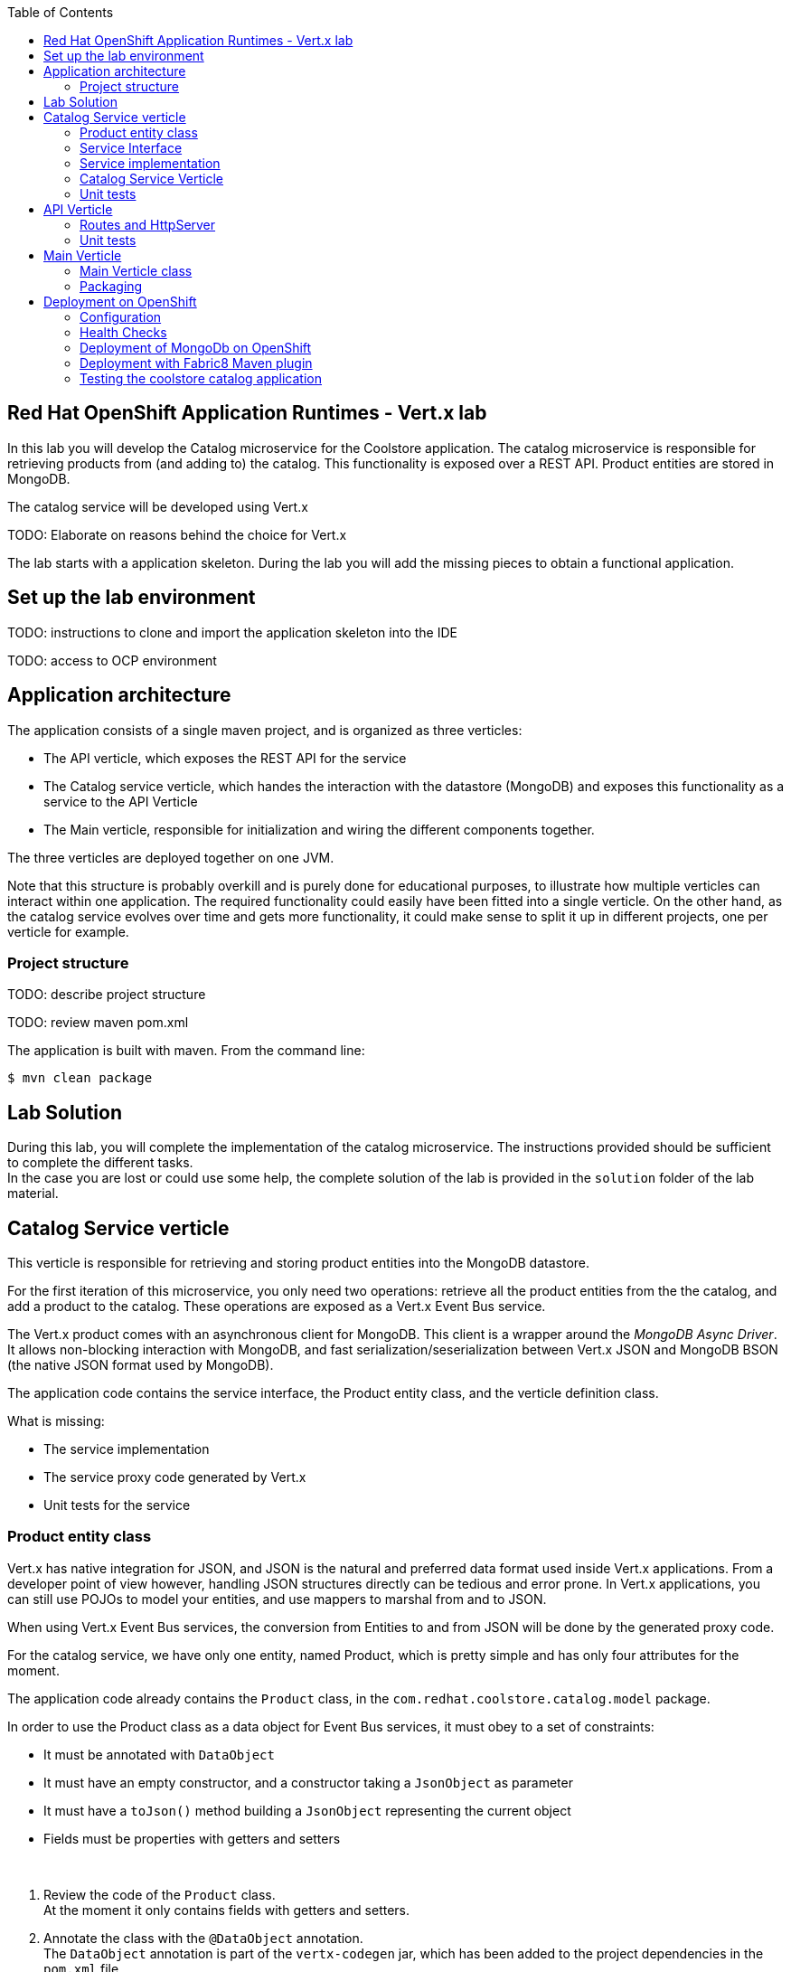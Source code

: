 :scrollbar:
:data-uri:
:toc2:

== Red Hat OpenShift Application Runtimes - Vert.x lab

In this lab you will develop the Catalog microservice for the Coolstore application. The catalog microservice is responsible for retrieving products from (and adding to) the catalog. This functionality is exposed over a REST API. Product entities are stored in MongoDB.

The catalog service will be developed using Vert.x

TODO: Elaborate on reasons behind the choice for Vert.x

The lab starts with a application skeleton. During the lab you will add the missing pieces to obtain a functional application.

== Set up the lab environment

TODO: instructions to clone and import the application skeleton into the IDE

TODO: access to OCP environment

== Application architecture

The application consists of a single maven project, and is organized as three verticles:

* The API verticle, which exposes the REST API for the service
* The Catalog service verticle, which handes the interaction with the datastore (MongoDB) and exposes this functionality as a service to the API Verticle
* The Main verticle, responsible for initialization and wiring the different components together.

The three verticles are deployed together on one JVM.

Note that this structure is probably overkill and is purely done for educational purposes, to illustrate how multiple verticles can interact within one application. The required functionality could easily have been fitted into a single verticle. On the other hand, as the catalog service evolves over time and gets more functionality, it could make sense to split it up in different projects, one per verticle for example.

=== Project structure

TODO: describe project structure

TODO: review maven pom.xml

The application is built with maven. From the command line:

----
$ mvn clean package
----

== Lab Solution

During this lab, you will complete the implementation of the catalog microservice. The instructions provided should be sufficient to complete the different tasks. +
In the case you are lost or could use some help, the complete solution of the lab is provided in the `solution` folder of the lab material.

== Catalog Service verticle

This verticle is responsible for retrieving and storing product entities into the MongoDB datastore.

For the first iteration of this microservice, you only need two operations: retrieve all the product entities from the the catalog, and add a product to the catalog. These operations are exposed as a Vert.x Event Bus service.

The Vert.x product comes with an asynchronous client for MongoDB. This client is a wrapper around the _MongoDB Async Driver_. It allows non-blocking interaction with MongoDB, and fast serialization/seserialization between Vert.x JSON and MongoDB BSON (the native JSON format used by MongoDB).

The application code contains the service interface, the Product entity class, and the verticle definition class.

What is missing:

* The service implementation
* The service proxy code generated by Vert.x
* Unit tests for the service

=== Product entity class

Vert.x has native integration for JSON, and JSON is the natural and preferred data format used inside Vert.x applications. From a developer point of view however, handling JSON structures directly can be tedious and error prone. In Vert.x applications, you can still use POJOs to model your entities, and use mappers to marshal from and to JSON.

When using Vert.x Event Bus services, the conversion from Entities to and from JSON will be done by the generated proxy code.

For the catalog service, we have only one entity, named Product, which is pretty simple and has only four attributes for the moment.

The application code already contains the `Product` class, in the `com.redhat.coolstore.catalog.model` package.

In order to use the Product class as a data object for Event Bus services, it must obey to a set of constraints:

* It must be annotated with `DataObject`
* It must have an empty constructor, and a constructor taking a `JsonObject` as parameter
* It must have a `toJson()` method building a `JsonObject` representing the current object
* Fields must be properties with getters and setters

{empty} +

. Review the code of the `Product` class. +
At the moment it only contains fields with getters and setters.
. Annotate the class with the `@DataObject` annotation. +
The `DataObject` annotation is part of the `vertx-codegen` jar, which has been added to the project dependencies in the `pom.xml` file.
. Add a constructor to the class which takes a `JsonObject` as a parameter.
* The implementation of the constructor sets the fields of the class instance to the values contained in the JSON object.
* Use the `JsonObject.getString()` and `JsonObject.getDouble()` methods to get the values from the JsonObject
. Implement the `toJson()` method which returns a `JsonObject` representing the product.
* Use the `JsonObject.put()` method to set values in the `JsonObject`.
. The Vert.x code generation functionality requires that all packages containing classes annotated with `@DataObject` must be annotated with the `@ModuleGen` annotation.
* Open the `package-info.java` file in the `com.redhat.coolstore.catalog.model` package, and add the following annotation:
+
[source,java]
----
@io.vertx.codegen.annotations.ModuleGen(groupPackage = "com.redhat.coolstore.catalog.model", name = "coolstore-catalog-model")
package com.redhat.coolstore.catalog.model;
----
. Execute a maven build to make sure the class compiles.

=== Service Interface

. Review the `CatalogService` interface in the `com.redhat.coolstore.catalog.verticle.service` package. +
The interface exposes two methods, to retrieve all the Products in the catalog, and to add a Product to the catalog. A third method `ping` will be used later in the labs to implement application health checks.
* Methods exposed as Event bus service methods do not return a result, but `void`. The return object is encapsulated in the `Handler` parameter.
+
[source,java]
----
void getProducts(Handler<AsyncResult<List<Product>>> resulthandler);
----
* The `CatalogService` interface contains a convenience method to obtain an implementation instance of the service.
. To generate the Event bus proxy classes, the service interface must be annotated with the `@ProxyGen` annotation.
* Annotate the `CatalogService` with the `@ProxyGen` annotation
. The Vert.x code generation functionality requires that all packages containing classes annotated with `@ProxyGen` must be annotated with the `@ModuleGen` annotation.
* Open the `package-info.java` file in the `com.redhat.coolstore.catalog.verticle.service` package, and add the following annotation:
+
[source,java]
----
@io.vertx.codegen.annotations.ModuleGen(groupPackage = "com.redhat.coolstore.catalog.model", name = "coolstore-catalog-model")
package com.redhat.coolstore.catalog.model;
----
. To generate the code for the Event Bus service proxy objects, the `io.vertx.codegen.CodeGenProcessor`  annotation processor must run as part of the compile step. +
When using maven this can be done by adding the anotation processor to the maven compile plugin.
* Review the maven compiler plugin configuration in `<build><plugins>` section of the project `pom.xml` file:
+
[source,java]
----
      <plugin>
        <artifactId>maven-compiler-plugin</artifactId>
        <configuration>
          <annotationProcessors>
            <annotationProcessor>io.vertx.codegen.CodeGenProcessor</annotationProcessor>
          </annotationProcessors>
          <generatedSourcesDirectory>
            ${project.basedir}/src/main/generated
          </generatedSourcesDirectory>
        </configuration>
      </plugin>
----
. Run a maven build.
+
----
$ mvn clean package
----
+
As part of the compile step, the Vert.x code generator generates the code for the event bus service proxy classes.
. By default, in JBDS, the `src/main/generated` folder is not added to the source folders of the project. This will generate compile errors when you want to use these generated classes.
* In JBDS, navigate to the `src/main/generated` folder in the project.
* Right-click on the `generated` folder, and select `Build path -> Use As Source Folder`
+
image::images/jbds_generated_source_folder.png[]
* Note that two classes were generated by the Vert.x generator: `CatalogServiceVertxProxyHandler` and `CatalogServiceVertxEBProxy`. The first one is used when registering the service - you will do that later in the lab - and the second is the proxy class to used by clients.
* Review the `CatalogServiceVertxEBProxy` class, more specifically the `getProducts()` and `addProducts()` methods, which contain the code to interact with the Catalog service over the event bus.
. Add a static convenience method to the `Catalog` interface to create a proxy instance. The method returns a instance of the `CatalogServiceVertxEBProxy` initialized with the Vertx instance and the value of the `ADDRESS` field. The value of `ADDRESS` is the Event Bus address used to communicate with the Catalog service over the Vert.x Event Bus.

=== Service implementation

The service implementation class is `CatalogServiceImpl` in the `com.redhat.coolstore.catalog.verticle.service` package.

. Review the code of the `CatalogServiceImpl` class.
* To interact with MongDB, the service uses an instance of the Vert.x `MongoClient`. This client is passed in through the constructor. The client is created and configured later in the lab.
* The Vert.x MongoDB client uses an asynchronous programming model. Results of queries and other operations against MongoDB are encapsulated in an `AsyncResult` object.
* The Vert.x MongoDB client uses `JsonObject` as payload
* The `addProduct()` method is already implemented.
** To add new products in MongoDB, use the `MongoClient.save()` method. The product is persisted in the _products_ collection. In MongoDB, a collection is somewhat similar to a table in a RDBMS.
** The `_id` in the product JSON is used in Mongo as a document identifier, a bit like a primary key.
** The `MongoClient.save()` method returns the id of the persisted entity - or null if the entity already has an `_id` field.
. Implement the `getProducts()` method. This methods returns all the products in the database. +
Some hints:
* Use the `MongoClient.find()` method. This method takes as parameters the collection to search (_products_), a query definition as JsonObject, and a handler. To find all the elements in a collection, use an empty `JSONObject`.
* The type of the handler for the `MongoClient.find()` method is `<AsyncResult<List<JsonObject>>`. +
In the handler implementation, transform the `List<JsonObject>` to `List<Person>` - use Java8 Streams!
* Use a `Future` for the `handle()` method of the service method handler:
+
[source,java]
----
public void getProducts(Handler<AsyncResult<List<Product>>> resulthandler) {
    client.find("products", new JsonObject(), ar -> {
        // (...)
        List<Product> products = ...

        resultHandler.handle(Future.succeededFuture(products));
        // (...)
    });

}
----
* Don't forget to handle failures!

=== Catalog Service Verticle

The Catalog Service verticle is defined in the `CatalogVerticle` class in the `com.redhat.coolstore.catalog.verticle.service` package.

. Review the code of the `CatalogVerticle`.
* The class extends `AbstractVerticle`. Extending `AbstractVerticle` is easier than implementing the `Verticle` interface when developing a Verticle. +
A Verticle implementation will typically override the `start()` method of `AbstractVerticle`. This method is called right after the verticle has been deployed on the Vert.x instance. +
If cleanup has to be done when a Verticle is shut down, you can override the `stop()` method.
. In the `start()` method of the `CatalogVerticle` verticle:
** The MongoDB client is instantiated.
+
[source,java]
----
client = MongoClient.createShared(vertx, config());
----
+
Refer to the documentation of the Vert.x MongoDB client (http://vertx.io/docs/vertx-mongo-client/java/) for more information about the client and how to use it.
+
The `config()` method of `AbstractVerticle` returns the configuration of the application, and is usually specified when the verticle is deployed.
** The catalog event bus service is registered:
+
[source,java]
----
CatalogService service = CatalogService.create(vertx, config(), client);
ProxyHelper.registerService(CatalogService.class, vertx, service, CatalogService.ADDRESS);
----
** Finally, the `Future` passed as argument of the `start()` method is completed.
. In the `stop()` method, the MongoDB client is closed, which releases all associated resources.

=== Unit tests

The unit tests for the Catalog Verticle are somewhat complicated by the fact that you interact with a database. A possible solution is to mock out the Vert.x MongoDB client driver. The approach chosen here is to use an embedded MongoDB instance. In this sense our tests are somewhat in the middle between a unit test and an integration test.

The unit tests are located in the `com.redhat.coolstore.catalog.verticle.service` package of the `src/test/java` project folder.

. Review the code in the `MongoTestBase` class. +
This class contains the code to start and stop the embedded MongoDB instance before and after the tests, as well as emtying the database between individual tests.
. Open the `CatalogServiceTest` class. This class extends `MongoTestBase`, and contains the unit tests for our service.
* When using JUnit, Vert.x unit test classes can use the `VertxUnitRunner` test runner, which greatly facilitates writing asynchronous tests.
* Annotate the `CatalogServiceTest` class with the `@RunWith(VertxUnitRunner.class)`
* Uncomment the `@Before`, `@After` and `@Test` annotations. +
Note that these annotations were commented out because they would cause maven builds to fail without the `@RunWith(VertxUnitRunner)` class annotation.
. Note that the methods annotated with `@Before`, `@After` and `@Test` take a `TestContext` object as argument. The test context is used for performing test assertions and manage the completion of the test.
. Review the `setup()` method, which will be executed before every individual test. Note the instantiation of the `Vertx` object and the usage of `Async` to handle asynchronous methods. +
The `setup()` method will only return when the `Async` object is completed or failed (in the `dropCollections()` method), or times out after 10 seconds. This technique ensures that the test setup is complete before starting with the test methods.
. Review the `testAddProduct()` method. This test verifies the `addProduct()` method of the catalog service. +
. Implement a test for the `testGetProducts()` method of the catalog service. +
In your test:
* Insert two or more products in MongoDB. Use the `MongoClient.save()` method to do so.
* Retrieve the products from Mongo using the `getProducts()` method.
* Verify that no failures happened, that the number of products retrieved corresponds to the number inserted, and that the retrieved product values match what was inserted.
. Run and verify your tests with the JUnit test runner in JBDS, or with maven at the command line:
+
----
$ mvn clean test
----

== API Verticle

This verticle is responsible for exposing the REST API for the catalog microservice. The microservice exposes two operations, one to retrieve all the products from the catalog, and the second to add a new product to the catalog. +
To implement the REST API, you use the Vert.x Web module. The project `pom.xml` file already contains the dependency to that module.

=== Routes and HttpServer

. Review the code of the `ApiVerticle` class in the `com.redhat.coolstore.catalog.api` package. +
The class extends `AbstractVerticle`, but it does not do a lot at the moment.
. Implement the `start()` method. In this method create the routes for the REST API. The code to create the router is already present. +
Add the following routes to the router:
* A route for HTTP GET requests that matches the "/products" path. The handler for this route is implemented by the `getProducts()` method.
* A route for the path "/product*" to which a `BodyHandler` is attached.
* A route for HTTP POST requests that matches the "/product" path. The handler for this route is implemented by the `addProduct()` method.
This route takes its payload from the HTTP request body.
. Still in the `start()` method, create a HTTP server.
* Use the `Router` as request handler
* Use the verticle configuration to obtain the port to listen to. Get the configuration from the `config()` method of AbstractVerticle, which returns a JsonObject. +
Look for the key "catalog.http.host", which returns an Integer. The default value (if the key is not set in the configuration) is 8080.
* If the HTTP server is correctly instantiated, complete the `Future`. If there is a failure, fail the `Future`.
. Implement the `getProducts()` method. In the implementation:
* Call the `getProducts()` method of the CatalogService.
* In the handler, transform the `List<Product>` response to a `JsonArray` object. The `JsonArray` array object is the Vert.x representation of a JSON list.
* Put a "Content-type: application/json" header on the `HttpServerResponse` object, which can be obtained through the `response()` method of `RoutingContext`.
* Write the `JsonArray` to the `HttpServerResponse`, and end the response.
* If the service `getProducts()` method returns a failure, fail the `RoutingContext`. This will send a HTTP response code 500 to the caller.
. Implement the `addProduct()` method. In the implementation:
* Obtain the body contents from the `RoutingContext`. Expect the body to be JSON, so use the `RoutingContext.getBodyAsJson()` method.
* Transform the JSON payload to a `Product` object.
* Call the `addProduct()` method of the CatalogService. If the call succeeds, set a HTTP status code 201 on the `HttpServerResponse`, and end the response. If the call fails, fail the `RoutingContext`.

=== Unit tests

To test the API Verticle, you can start a Vert.x instance in your test, and deploy the verticle in it. To avoid possible port conflicts, the HTTP server started by the verticle binds to a random port, which allows us to invoke the routes in the test. Vert.x Web comes with a HTTP Client that is very well suited for this.

The unit tests are located in the `com.redhat.coolstore.catalog.api` package in the `src/test/java` folder.

. Open the `ApiVerticleTest` class.
. Annotate the class with the `@RunWith(VertxUnitRunner.class)` annotation.
. Uncomment the `@Before`, `@After` and `@Test` annotations.
. Review the `setup()` method. In the method:
* A vertx instance is instantiated
* The `TestContext` exception handler is set on the vertx instance. This allows you to use Hamcrest asserts in your tests.
* An instance of `APIVerticle` is created. A mock implementation of `CatalogService` is injected through the verticle constructor (these are unit tests, not end-to-end integration tests). To mock the service, the _Mockito_ framework is used (http://site.mockito.org/).
* When deploying the verticle, a `DeploymentOptions` object is passed as parameter to the deploy method. This object contains the configuration for the verticle, more precisely the value of the port the HTTP server should bind to.
* The `TestContext.asyncAssertSuccess()` method ensures that the test methods are not executed before deployment is marked complete and successful.
. Review the `testAddProduct()` method.
* This method uses the Vert.x Web HTTP Client to execute a POST request to the "/product" endpoint.
* In the response handler the return code is verified, as well as the expected invocation of the CatalogService.
* Notice the usage of `Async` to ensure that the test is only marked complete after handling the asynchronous response to the request.
* Notice the usage of the `TestContext` exception handler on the `HttpClientRequest` object. This ensures that assert exceptions are reported as test failures.
. Implement the `testGetProducts()` method.
* Stub the `getProducts()` method of the `CatalogService` mock to return a `List<Product>`
* Use the Vert.x Web client to execute a GET request to the "/products" endpoint. Use the `get()` method of the HTTP client.
* Verify that the return code of the request is equal to 200, and that the response has a header "Content-type: application/json".
* Use the `BodyHandler` method of the `HttpClientResponse` object to obtain and verify the response body.
+
[source,java]
----
vertx.createHttpClient().getNow(port, "localhost", "/products", response -> {
            // verify response code, headers
            response.bodyHandler(body -> {
                JsonArray json = body.toJsonArray();
                // verify the response object
                async.complete();
            });
        });
----
. Run and verify your tests with the JUnit test runner in JBDS, or with maven at the command line:
+
----
$ mvn clean test
----

== Main Verticle

This is the starting point of the catalog microservice. In this verticle all components are wired together.

=== Main Verticle class

. Review the code of the `MainVerticle` class in the `com.redhat.coolstore.catalog.verticle` package. +
The class extends `AbstractVerticle`, but it does not do a lot at the moment.
. Implement the `deployVerticles()` method. In this method:
* Create a proxy for the `CatalogService`. Use the static `CatalogService.createProxy()` method.
* Create an instance of `ApiVerticle` and `CatalogVerticle`.
* Deploy the verticles.
* Make sure to pass the verticle configuration object as part of the deployment options:
+
[java,source]
----
DeploymentOptions options = new DeploymentOptions();
options.setConfig(config());
----
* Use `Future` objects to get notified of successful deployment (or failure) of the verticle deployments.
* Use a `CompositeFuture` to coordinate the deployment of both verticles. +
`CompositeFuture` wraps a list of `Future`, and is useful when several futures need to be coordinated. For example, the `ComposositeFuture.all` method succeeds when all its futures are succeeded, and fails when any future is failed.
+
[source,java]
----
Future f1 = Future.future();
Future f2 = Future.future();

CompositeFuture.all(f1, f1).sethandler(ar -> {
    //handle success or failure
});
----
* Complete or fail the `startFuture` Future depending on the result of the CompositeFuture.

=== Packaging

A convenient way to package and run Vert.x application is to build a fat jar (or uber-jar), which contains all the dependencies needed to run the application. +
The fat jar is executable, and can be launched with `java -jar <application.jar>`

When using maven, the Fabric8 Vert.x plugin (https://vmp.fabric8.io/) can be used to build the fat jar. +
The Fabric8 Vert.x plugin adds MANIFEST.MF entries during the packaging process. These entries control how the application is launched. +
The plugin adds the following entries to the MANIFEST.MF:

* Main-Class : The main class used to start the application, defaults to _io.vertx.core.Launcher_
* Main-Verticle : The main verticle, i.e. the entry point of your application

{empty} +

. Review the `pom.xml` file, more specifically the configuration of the Fabric8 Vert.x plugin
* The `vert.x:package` goal is attached to the `package` maven goal
* The main verticle is set as a property `vertx.verticle` in the pom file.
. Build the application with maven. From the command line:
+
----
$ mvn clean package
----
. Check that a fat jar was built in the `target` directory of the project (check the size of the built jar):
+
----
$ ls -lgG target/*.jar
-rw-rw-r--. 1 9357956 May 28 10:44 target/catalog-service-1.0.0-SNAPSHOT.jar
----

== Deployment on OpenShift

=== Configuration

Out of the box, Vert.x supports external configuration through a JSON file containing key value pairs. This JSON file is passed to the verticle through the command line using the `-conf` parameter. +
Example configuration file:

----
{
  "http.port" : 8082
}
----

Usage example:

----
$ java -jar my-first-app-1.0-SNAPSHOT-fat.jar -conf conf/my-application-conf.json
----

The recommended way to configure applications on OpenShift is with _ConfigMaps_. Using a ConfigMap ensures the configuration is decoupled from the application image and keeps the application image portable. Using a ConfigMap, configuration data will be injected into the container at runtime.

The Vert.x Config project provides support for offers multiple configuration syntaxes (JSON, properties, YAML ...) and multiple configuration stores (files, directories, HTTP, git, system properties, environment variables, Kubernetes ConfigMap ...)

As the target platform for the Coolstore application is OpenShift, you will use the Vert.x support for Kubernetes ConfigMaps to retrieve the configuration for the catalog application.

. Add the required dependencies to the pom.xml file. +
In order to use the Vert.x Kubernetes Configmap support, you need the following dependencies (groupId:artifactId):
* `io.vertx:vertx-config`
* `io.vertx:vertx-config-kubernetes-configmap`
* `io.vertx:vertx-config-yaml` - allows to express the configuration as YAML file rather than JSON
. Implement the `start()` method of `MainVerticle`. In this method:
* Create a `ConfigStoreOptions` instance.
* Set the type to "configmap" and the format to "yaml".
* Configure the `ConfigStoreOptions` instance with the name and the key of the configmap
+
In OpenShift, a Configmap has a name, and represents a key-value pair store. In order to retrieve the application configuration, the Vert.x ConfigStore needs to know the name of the ConfigMap, and the key under which the configuration file is bound. In this lab you will hard-code the values.
+
[source,java]
----
ConfigStoreOptions appStore = new ConfigStoreOptions()
// ...
appstore.setConfig(new JsonObject()
                .put("name", "app-config")
                .put("key", "app-config.yaml"));
----
+
A more robust implementation could use environment variables for the Configmap name and key.
* Create a `ConfigRetrieverOptions` instance
* Add the `ConfigStoreOptions` instance as store to the `ConfigRetrieverOptions` instance
* Create a `ConfigRetriever` instance with the `ConfigRetrieverOptions` instance
* Use the `ConfigRetriever` instance to retrieve the configuration
* If the retrieval is successful, call the `deployVerticles` method, otherwise fail the `startFuture` object.

=== Health Checks

In OpenShift, the health of an application is assessed using probes, which is an action that is executed periodically by the OCP cluster to perform diagnostics on running containers. +
Two types of probes exist, each serving a different purpose:
* Liveness Probe : checks if the container in which it is configured is still running. If the liveness probe fails, the container is killed by the cluster, which will be subjected to its restart policy.
* Readiness Probe : determines if a container is ready to service requests. If the readiness probe fails a container, the endpoints controller ensures the container has its IP address removed from the endpoints of all services. A readiness probe can be used to signal to the endpoints controller that even though a container is running, it should not receive any traffic from a proxy.

The Vert.x Health Checks component provides a Vert.x Web handler on which you can register procedures testing the health of the application. The handler computes the final state ("UP" or "DOWN") and returns the result as JSON. If the status is up, a HTTP status code 200 is returned, else a 500 or 503. In this case, the Openshift probe will be considered failed by  the cluster.

In this section of the lab you will add health checks to the API Verticle.

. Add the required dependency to the pom.xml file. +
In order to use the Vert.x Health Check component, you need the following dependencies (groupId:artifactId):
* `io.vertx:vertx-health-check`
. Add a route in the `start()` method of the `ApiVerticle` class. The route uses HTTP GET, and is bound to the path "/health/readiness". The handler of this method simply ends the response.
. In the `ApiVerticle` class, create a method `health()` which tests if the `ping()` method of the `CatalogService` can be called succesfully.
* The method takes a argument a `Future<io.vertx.ext.healthchecks.Status>` object.
* If the call to `CatalogService.ping()` succeeds, complete the Future with `Status.OK`, else complete the future with `Status.KO`.
* In the `start()` method of the `ApiVerticle` class, create a `HealthCheckHandler` instance, and register the `health()` method with the handler:
+
[source, java]
----
HealthCheckHandler healthCheckHandler = HealthCheckHandler.create(vertx)
   .register("health", f -> health(f));
----
* Add a route in the `start()` method of the `ApiVerticle` class. The route uses HTTP GET, and is bound to the path "/health/liveness". Use the HealthCheckHandler instance as handler for this route.
* In the `ApiVerticleTest` class, add unit tests for the liveness and health check routes. Test both succesful and failing liveness health checks.

=== Deployment of MongoDb on OpenShift

. If not yet done so, create a project in your OpenShift environment to contain the catalog microservice application.
+
----
$ oc new-project coolstore-catalog
----
. Deploy an instance of MongoDB on OCP using the `coolstore-catalog-mongodb-persistent.yaml` template in the `<$LAB_HOME/ocp/catalog-service>` directory:
+
----
$ cd $LAB_HOME
$ oc process -f ocp/catalog-service/coolstore-catalog-mongodb-persistent.yaml -n coolstore-catalog -p CATALOG_DB_USERNAME=mongo -p CATALOG_DB_PASSWORD=mongo | oc create -f -
----
+
Note the usage of a post-deployment lifecycle hook to populate the MongoDB instance.

=== Deployment with Fabric8 Maven plugin

The fabric8-maven-plugin brings Java applications on to Kubernetes and OpenShift. It provides a tight integration into Maven and benefits from the build configration already provided. This plugin focus on two tasks: Building Docker images and creating Kubernetes and OpenShift resource descriptors.
The fabric8-maven-plugin uses the binary source build type, i.e. the artifact to be deployed is injected into the container from the local file system. The plugin uses an auto-detection mechanism to determine which image to use for the application. If needed, this mechanism can be overridden in the plugin configuration, e.g. if you want to use another Docker image to run your application. For a Vert.x application, the fabric8-maven-plugin uses the `fabric8/s2i-java:2.0` images as build image.

In the catalog project source code, the fabric8-maven-plugin is configured in the `OpenShift` Maven profile in the pom.xml file

[source,xml]
----
  <profiles>
    <profile>
      <id>openshift</id>
      <properties>
        <test.to.exclude/>
      </properties>
      <build>
        <plugins>
          <plugin>
            <groupId>io.fabric8</groupId>
            <artifactId>fabric8-maven-plugin</artifactId>
            <executions>
              <execution>
                <id>fmp</id>
                <goals>
                  <goal>resource</goal>
                  <goal>build</goal>
                </goals>
              </execution>
            </executions>
          </plugin>
        </plugins>
      </build>
    </profile>
  </profiles>
----

The fabric8-maven-plugin can be configured with external configuration in the form of YAML resource descriptors which are located in the `src/main/fabric8` directory. The coolstore catalog project uses this technique to define a Router object for the application, and to configure the health check probes on the Deployment object.

. Make sure you are logged in into OpenShift and using the `coolstore-catalog` project.
+
----
$ oc project coolstore-catalog
----
. Add the _view_ role to the default service account. The coolstore application calls the Kubernetes API in order to retrieve the ConfigMap, which requires _view_ access.
+
----
$ oc policy add-role-to-user view -n $(oc project -q) -z default
----
. Create the ConfigMap with the configuration for the coolstore catalog application. The `etc` folder of the application source project contains an example of a configuration file. It defines the following configuration parameters:
* catalog.http.port: the port for the HTTP server
* connection_string, db_name, username, password: MongoDB connection parameters, used by the Vert.x MongoDB client.
+
----
$ cd $LAB_HOME/catalog-service
$ oc create configmap app-config --from-file=etc/app-config.yml
----
. Verify that the ConfigMap has been deployed:
+
----
$ oc get configmap app-config -o yaml
----
+
----
apiVersion: v1
data:
  app-config.yaml: |-
    catalog.http.port: 8080
    connection_string: mongodb://catalog-mongodb:27017
    db_name: catalogdb
    username: mongo
    password: mongo
kind: ConfigMap
metadata:
  creationTimestamp: 2017-06-06T08:50:19Z
  name: app-config
  namespace: coolstore-catalog
  resourceVersion: "19499"
  selfLink: /api/v1/namespaces/coolstore-catalog/configmaps/app-config
  uid: 2b3d7672-4a95-11e7-8788-507b9d27afbf
----
. Review the `router.yml` and `deployment.yml` YAML resource fragments in `src/main/fabric8`.
. Deploy the coolstore catalog application on OpenShift:
+
----
$ mvn clean fabric8:deploy -Popenshift
----
. Follow the output of the fabric8-maven-plugin to check the status of the deployment of the application:
+
----
[INFO] --- fabric8-maven-plugin:3.4.0:build (fmp) @ catalog-service ---
[INFO] F8: Using OpenShift build with strategy S2I
[INFO] F8: Running generator vertx
[INFO] F8: vertx: Using Docker image fabric8/s2i-java:2.0 as base / builder
[INFO] Copying files to /home/bernard/gpse/appdev_microservices_development/appdev_microservices_development_lab/catalog-service-
vertx/solution/target/docker/catalog-service/latest/build/maven
[INFO] Building tar: /home/bernard/gpse/appdev_microservices_development/appdev_microservices_development_lab/catalog-service-ver
tx/solution/target/docker/catalog-service/latest/tmp/docker-build.tar
[INFO] F8: [catalog-service:latest] "vertx": Created docker source tar /home/bernard/gpse/appdev_microservices_development/appdev
_microservices_development_lab/catalog-service-vertx/solution/target/docker/catalog-service/latest/tmp/docker-build.tar
[INFO] F8: Creating BuildServiceConfig catalog-service-s2i for Source build
[INFO] F8: Creating ImageStream catalog-service
[INFO] F8: Starting Build catalog-service-s2i
[INFO] F8: Waiting for build catalog-service-s2i-1 to complete...
[INFO] F8: Receiving source from STDIN as archive ...
[INFO] F8: ==================================================================
[INFO] F8: Starting S2I Java Build .....
[INFO] F8: S2I binary build from fabric8-maven-plugin detected
[INFO] F8: Copying binaries from /tmp/src/maven to /deployments ...
[INFO] F8: ... done
[INFO] F8:
[INFO] F8: Pushing image 172.30.1.1:5000/coolstore-catalog/catalog-service:latest ...
[INFO] F8: Pushed 0/23 layers, 0% complete
[INFO] F8: Pushed 1/23 layers, 6% complete
[INFO] F8: Pushed 2/23 layers, 10% complete
[INFO] F8: Pushed 3/23 layers, 15% complete
[INFO] F8: Pushed 4/23 layers, 21% complete
[INFO] F8: Pushed 5/23 layers, 24% complete
[INFO] F8: Pushed 6/23 layers, 29% complete
[INFO] F8: Pushed 7/23 layers, 37% complete
[INFO] F8: Pushed 8/23 layers, 44% complete
[INFO] F8: Pushed 9/23 layers, 46% complete
[INFO] F8: Pushed 10/23 layers, 48% complete
[INFO] F8: Pushed 11/23 layers, 53% complete
[INFO] F8: Pushed 12/23 layers, 57% complete
[INFO] F8: Pushed 13/23 layers, 62% complete
[INFO] F8: Pushed 14/23 layers, 67% complete
[INFO] F8: Pushed 15/23 layers, 73% complete
[INFO] F8: Pushed 16/23 layers, 79% complete
[INFO] F8: Pushed 17/23 layers, 80% complete
[INFO] F8: Pushed 18/23 layers, 81% complete
[INFO] F8: Pushed 19/23 layers, 83% complete
[INFO] F8: Pushed 20/23 layers, 87% complete
[INFO] F8: Pushed 21/23 layers, 92% complete
[INFO] F8: Pushed 22/23 layers, 99% complete
[INFO] F8: Pushed 23/23 layers, 100% complete
[INFO] F8: Push successful
[INFO] F8: Build catalog-service-s2i-1 Complete
[INFO] F8: Found tag on ImageStream catalog-service tag: sha256:4f3fffb446f525b8315b4511514e3589ca12c86cbd36a5eae31100476ffbef07
----
+
----
[INFO] --- fabric8-maven-plugin:3.4.0:deploy (default-cli) @ catalog-service ---
[INFO] F8: Using OpenShift at https://master.ocp.local.cluster:8443/ in namespace coolstore-catalog with manifest /home/bernard/g
pse/appdev_microservices_development/appdev_microservices_development_lab/catalog-service-vertx/solution/target/classes/META-INF/
fabric8/openshift.yml
[INFO] OpenShift platform detected
[INFO] Using project: coolstore-catalog
[INFO] Creating a Service from openshift.yml namespace coolstore-catalog name catalog-service
[INFO] Created Service: target/fabric8/applyJson/coolstore-catalog/service-catalog-service.json
[INFO] Creating a DeploymentConfig from openshift.yml namespace coolstore-catalog name catalog-service
[INFO] Created DeploymentConfig: target/fabric8/applyJson/coolstore-catalog/deploymentconfig-catalog-service.json
[INFO] Creating Route coolstore-catalog:catalog-service host: null
[INFO] F8: HINT: Use the command `oc get pods -w` to watch your pods start up
----
. Check the status of the deployment in the OpenShift Web console, or using the CLI.
+
----
$ oc get pods
----
+
----
NAME                          READY     STATUS      RESTARTS   AGE
catalog-mongodb-1-w132w       1/1       Running     0          1h
catalog-service-1-p1wx1       1/1       Running     0          5m
catalog-service-s2i-1-build   0/1       Completed   0          5m
----
+
image::images/coolstore-catalog-deployed.png[]
. Check the log of application pod to make sure that the application did start up correctly:
+
----
$ oc logs -f catalog-service-1-p1wx1
----
+
----
Starting the Java application using /opt/run-java/run-java.sh ...
exec java -Dvertx.cacheDirBase=/tmp -javaagent:/opt/jolokia/jolokia.jar=config=/opt/jolokia/etc/jolokia.properties -cp . -jar /deployments/catalog-service-1.0.0-SNAPSHOT-fat.jar
I> No access restrictor found, access to any MBean is allowed
Jolokia: Agent started with URL https://172.17.42.6:8778/jolokia/
SLF4J: Failed to load class "org.slf4j.impl.StaticLoggerBinder".
SLF4J: Defaulting to no-operation (NOP) logger implementation
SLF4J: See http://www.slf4j.org/codes.html#StaticLoggerBinder for further details.
Jun 06, 2017 8:54:00 AM com.mongodb.diagnostics.logging.JULLogger log
INFO: Cluster created with settings {hosts=[catalog-mongodb:27017], mode=SINGLE, requiredClusterType=UNKNOWN, serverSelectionTimeout='30000 ms', maxWaitQueueSize=500}
Jun 06, 2017 8:54:00 AM io.netty.util.internal.MacAddressUtil defaultMachineId
WARNING: Failed to find a usable hardware address from the network interfaces; using random bytes: cb:d1:a2:34:6a:14:ba:6c
Verticles deployed successfully.
Jun 06, 2017 8:54:00 AM io.vertx.core.impl.launcher.commands.VertxIsolatedDeployer
INFO: Succeeded in deploying verticle
Jun 06, 2017 8:54:00 AM com.mongodb.diagnostics.logging.JULLogger log
INFO: Opened connection [connectionId{localValue:1, serverValue:10048}] to catalog-mongodb:27017
Jun 06, 2017 8:54:00 AM com.mongodb.diagnostics.logging.JULLogger log
INFO: Monitor thread successfully connected to server with description ServerDescription{address=catalog-mongodb:27017, type=STANDALONE, state=CONNECTED, ok=true, version=ServerVersion{versionList=[3, 2, 10]}, minWireVersion=0, maxWireVersion=4, maxDocumentSize=16777216, roundTripTimeNanos=1528697}
----

=== Testing the coolstore catalog application

You can test the coolstore catalog application using curl.

. Get the URL of the coolstore catalog application
+
----
$ export CATALOG_URL=http://$(oc get route catalog-service -o template --template='{{.spec.host}}')
----
. Invoke the readiness health check probe:
+
----
$ curl -X GET "$CATALOG_URL/health/readiness"
----
+
----
OK
----
. Invoke the liveness health check probe:
+
----
$ curl -X GET "$CATALOG_URL/health/liveness"
----
+
----
{"checks":[{"id":"health","status":"UP"}],"outcome":"UP"}
----
. Get the list of products in the catalog:
+
----
$ curl -X GET "$CATALOG_URL/products"
----
+
----
[ {
  "itemId" : "329299",
  "name" : "Red Fedora",
  "desc" : "Official Red Hat Fedora",
  "price" : 34.99
}, {
  "itemId" : "329299",
  "name" : "Forge Laptop Sticker",
  "desc" : "JBoss Community Forge Project Sticker",
  "price" : 8.5
}, {
  "itemId" : "165613",
  "name" : "Solid Performance Polo",
  "desc" : "Moisture-wicking, antimicrobial 100% polyester design wicks for life of garment. No-curl, rib-knit collar; special collar band maintains crisp fold; three-button placket with dyed-to-match buttons; hemmed sleeves; even bottom with side vents; Import. Embroidery. Red Pepper.",
  "price" : 17.8
}, {
  "itemId" : "165614",
  "name" : "Ogio Caliber Polo",
  "desc" : "Moisture-wicking 100% polyester. Rib-knit collar and cuffs; Ogio jacquard tape inside neck; bar-tacked three-button placket with Ogio dyed-to-match buttons; side vents; tagless; Ogio badge on left sleeve. Import. Embroidery. Black.",
  "price" : 28.75
}, {
  "itemId" : "165954",
  "name" : "16 oz. Vortex Tumbler",
  "desc" : "Double-wall insulated, BPA-free, acrylic cup. Push-on lid with thumb-slide closure; for hot and cold beverages. Holds 16 oz. Hand wash only. Imprint. Clear.",
  "price" : 6.0
}, {
  "itemId" : "444434",
  "name" : "Pebble Smart Watch",
  "desc" : "Smart glasses and smart watches are perhaps two of the most exciting developments in recent years. ",
  "price" : 24.0
}, {
  "itemId" : "444435",
  "name" : "Oculus Rift",
  "desc" : "The world of gaming has also undergone some very unique and compelling tech advances in recent years. Virtual reality, the concept of complete immersion into a digital universe through a special headset, has been the white whale of gaming and digital technology ever since Nintendo marketed its Virtual Boy gaming system in 1995.",
  "price" : 106.0
}, {
  "itemId" : "444436",
  "name" : "Lytro Camera",
  "desc" : "Consumers who want to up their photography game are looking at newfangled cameras like the Lytro Field camera, designed to take photos with infinite focus, so you can decide later exactly where you want the focus of each image to be.",
  "price" : 44.3
} ]
----
